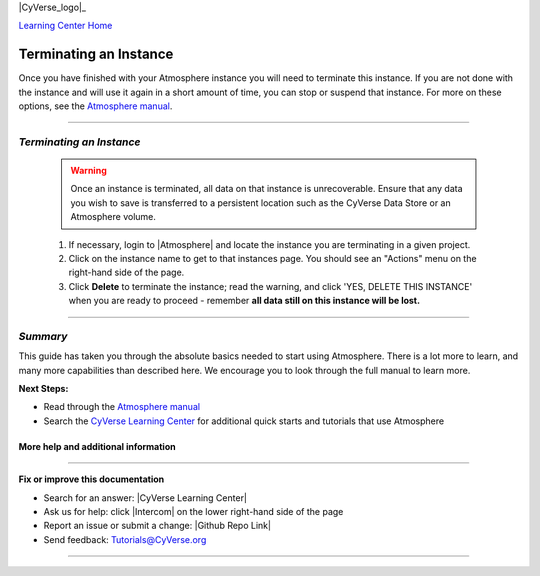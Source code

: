 |CyVerse_logo|_

|Home_Icon|_
`Learning Center Home <http://learning.cyverse.org/>`_


**Terminating an Instance**
---------------------------

Once you have finished with your Atmosphere instance you will need to terminate
this instance. If you are not done with the instance and will use it again in
a short amount of time, you can stop or suspend that instance. For more on these
options, see the `Atmosphere manual <https://wiki.cyverse.org/wiki/display/atmman/Suspending%2C+Stopping%2C+Rebooting%2C+Resuming%2C+Starting%2C+Moving%2C+and+Deleting+Instances>`_.


----

*Terminating an Instance*
~~~~~~~~~~~~~~~~~~~~~~~~~~~

  .. warning::
      Once an instance is terminated, all data on that instance is unrecoverable.
      Ensure that any data you wish to save is transferred to a persistent location
      such as the CyVerse Data Store or an Atmosphere volume.


  1. If necessary, login to |Atmosphere| and locate
     the instance you are terminating in a given project.

  2. Click on the instance name to get to that instances page. You should see an
     "Actions" menu on the right-hand side of the page.

  3. Click **Delete** to terminate the instance; read the warning, and click
     'YES, DELETE THIS INSTANCE' when you are ready to proceed - remember
     **all data still on this instance will be lost.**


..
	#### Comment: Suggested style guide:
	1. Steps begin with a verb or preposition: Click on... OR Under the "Results Menu"
	2. Locations of files listed parenthetically, separated by carets, ultimate object in bold
	(Username > analyses > *output*)
	3. Buttons and/or keywords in bold: Click on **Apps** OR select **Arabidopsis**
	4. Primary menu titles in double quotes: Under "Input" choose...
	5. Secondary menu titles or headers in single quotes: For the 'Select Input' option choose...
	####

----

*Summary*
~~~~~~~~~

This guide has taken you through the absolute basics needed to start using
Atmosphere. There is a lot more to learn, and many more capabilities than
described here. We encourage you to look through the full manual to learn more.

**Next Steps:**

- Read through the `Atmosphere manual <https://wiki.cyverse.org/wiki/display/atmman/Atmosphere+Manual+Table+of+Contents>`__
- Search the `CyVerse Learning Center <http://learning.cyverse.org>`_ for additional quick starts and tutorials that use Atmosphere

More help and additional information
`````````````````````````````````````

..
    Short description and links to any reading materials





----

**Fix or improve this documentation**

- Search for an answer:
  |CyVerse Learning Center|
- Ask us for help:
  click |Intercom| on the lower right-hand side of the page
- Report an issue or submit a change:
  |Github Repo Link|
- Send feedback: `Tutorials@CyVerse.org <Tutorials@CyVerse.org>`_


----

.. |CyVerse logo| image:: ./img/cyverse_rgb.png
    :width: 500
    :height: 100
.. _CyVerse logo: http://learning.cyverse.org/
.. |Home_Icon| image:: ./img/homeicon.png
    :width: 25
    :height: 25
.. _Home_Icon: http://learning.cyverse.org/
.. |Atmosphere| raw:: html

    <a href="https://atmo.cyverse.org/" target="_blank">Atmosphere</a>
